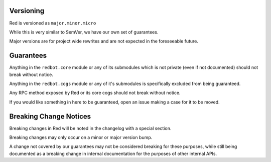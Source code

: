.. _version-guarantees:

==========
Versioning
==========

Red is versioned as ``major.minor.micro``

While this is very similar to SemVer, we have our own set of guarantees.

Major versions are for project wide rewrites and are not expected in the foreseeable future.

==========
Guarantees
==========

Anything in the ``redbot.core`` module or any of its submodules 
which is not private (even if not documented) should not break without notice.

Anything in the ``redbot.cogs`` module or any of it's submodules is specifically
excluded from being guaranteed.

Any RPC method exposed by Red or its core cogs should not break without notice.

If you would like something in here to be guaranteed,
open an issue making a case for it to be moved.

=======================
Breaking Change Notices
=======================

Breaking changes in Red will be noted in the changelog with a special section.

Breaking changes may only occur on a minor or major version bump.

A change not covered by our guarantees may not be considered breaking for these purposes, 
while still being documented as a breaking change in internal documentation
for the purposes of other internal APIs.
